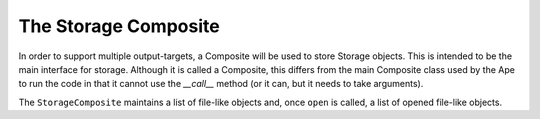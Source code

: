 The Storage Composite
=====================

In order to support multiple output-targets, a Composite will be used to store Storage objects. This is intended to be the main interface for storage. Although it is called a Composite, this differs from the main Composite class used by the Ape to run the code in that it cannot use the `__call__` method (or it can, but it needs to take arguments).

.. uml::

   StorageComposite -|> BaseClass
   StorageComposite : storages
   StorageComposite : write(text)
   StorageComposite : writelines(lines)
   StorageComposite : close()                    
   StorageComposite : open(name)
   StorageComposite : open_storages
   StorageComposite : add(storage)
   StorageComposite : remove(component)

.. autosummary::
   :toctree: api

   StorageComposite
   StorageComposite.storages
   StorageComposite.write
   StorageComposite.writelines
   StorageComposite.close
   StorageComposite.open
   StorageComposite.add
   StorageComposite.remove
   check_opened

The ``StorageComposite`` maintains a list of file-like objects and, once ``open`` is called, a list of opened file-like objects.
   








   

